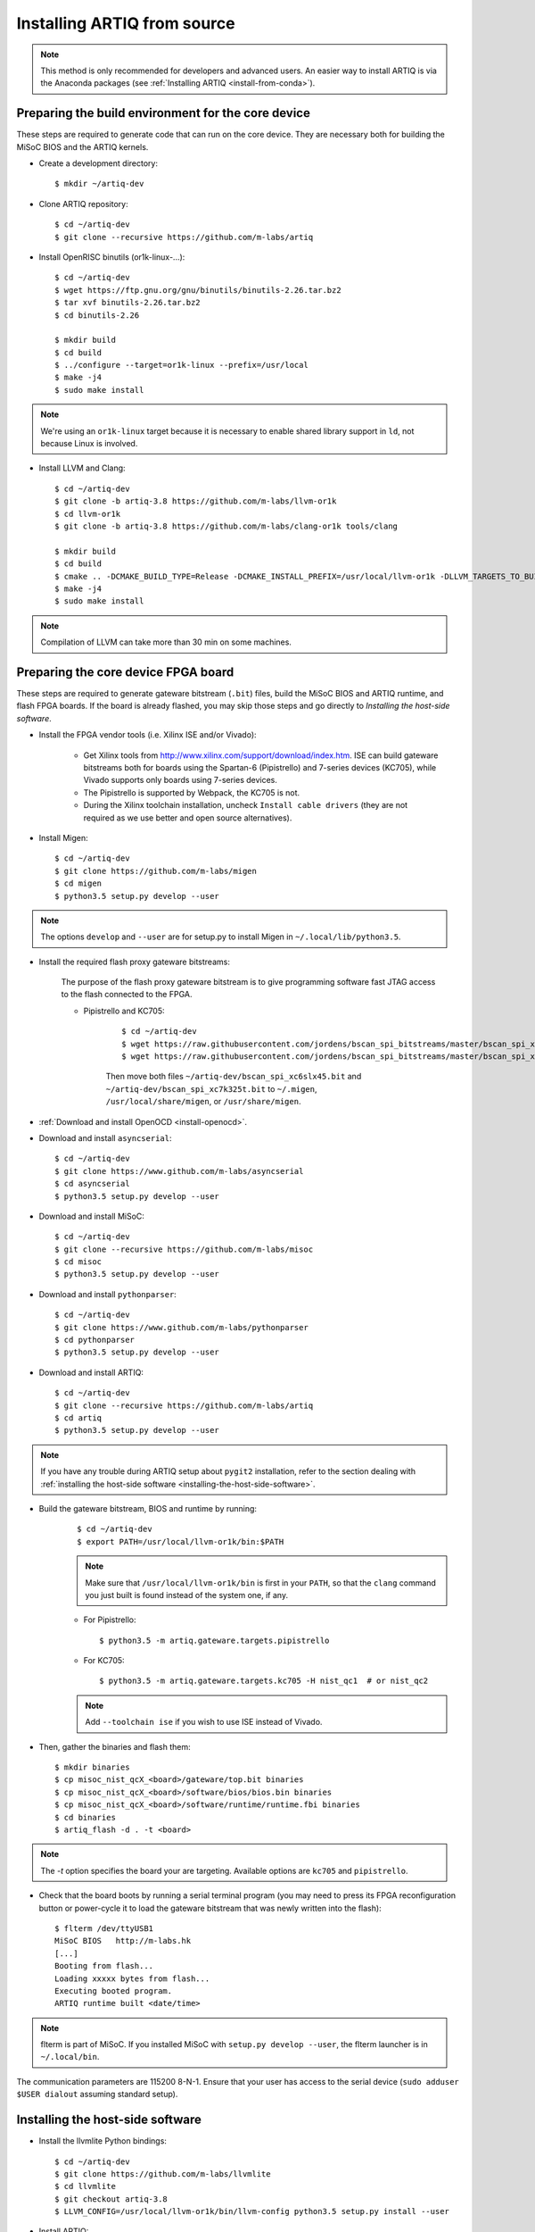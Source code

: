 .. _install-from-source:

Installing ARTIQ from source
============================

.. note::
	This method is only recommended for developers and advanced users. An easier way to install ARTIQ is via the Anaconda packages (see :ref:`Installing ARTIQ <install-from-conda>`).


Preparing the build environment for the core device
---------------------------------------------------

These steps are required to generate code that can run on the core
device. They are necessary both for building the MiSoC BIOS
and the ARTIQ kernels.

* Create a development directory: ::

        $ mkdir ~/artiq-dev

* Clone ARTIQ repository: ::

        $ cd ~/artiq-dev
        $ git clone --recursive https://github.com/m-labs/artiq

* Install OpenRISC binutils (or1k-linux-...): ::

        $ cd ~/artiq-dev
        $ wget https://ftp.gnu.org/gnu/binutils/binutils-2.26.tar.bz2
        $ tar xvf binutils-2.26.tar.bz2
        $ cd binutils-2.26

        $ mkdir build
        $ cd build
        $ ../configure --target=or1k-linux --prefix=/usr/local
        $ make -j4
        $ sudo make install

.. note::
    We're using an ``or1k-linux`` target because it is necessary to enable
    shared library support in ``ld``, not because Linux is involved.

* Install LLVM and Clang: ::

        $ cd ~/artiq-dev
        $ git clone -b artiq-3.8 https://github.com/m-labs/llvm-or1k
        $ cd llvm-or1k
        $ git clone -b artiq-3.8 https://github.com/m-labs/clang-or1k tools/clang

        $ mkdir build
        $ cd build
        $ cmake .. -DCMAKE_BUILD_TYPE=Release -DCMAKE_INSTALL_PREFIX=/usr/local/llvm-or1k -DLLVM_TARGETS_TO_BUILD="OR1K;X86" -DLLVM_ENABLE_ASSERTIONS=ON
        $ make -j4
        $ sudo make install

.. note::
    Compilation of LLVM can take more than 30 min on some machines.

Preparing the core device FPGA board
------------------------------------

These steps are required to generate gateware bitstream (``.bit``) files, build the MiSoC BIOS and ARTIQ runtime, and flash FPGA boards. If the board is already flashed, you may skip those steps and go directly to `Installing the host-side software`.

* Install the FPGA vendor tools (i.e. Xilinx ISE and/or Vivado):

    * Get Xilinx tools from http://www.xilinx.com/support/download/index.htm. ISE can build gateware bitstreams both for boards using the Spartan-6 (Pipistrello) and 7-series devices (KC705), while Vivado supports only boards using 7-series devices.

    * The Pipistrello is supported by Webpack, the KC705 is not.

    * During the Xilinx toolchain installation, uncheck ``Install cable drivers`` (they are not required as we use better and open source alternatives).

* Install Migen: ::

        $ cd ~/artiq-dev
        $ git clone https://github.com/m-labs/migen
        $ cd migen
        $ python3.5 setup.py develop --user

.. note::
    The options ``develop`` and ``--user`` are for setup.py to install Migen in ``~/.local/lib/python3.5``.

* Install the required flash proxy gateware bitstreams:

    The purpose of the flash proxy gateware bitstream is to give programming software fast JTAG access to the flash connected to the FPGA.

    * Pipistrello and KC705:

        ::

            $ cd ~/artiq-dev
            $ wget https://raw.githubusercontent.com/jordens/bscan_spi_bitstreams/master/bscan_spi_xc7k325t.bit
            $ wget https://raw.githubusercontent.com/jordens/bscan_spi_bitstreams/master/bscan_spi_xc6slx45.bit

        Then move both files ``~/artiq-dev/bscan_spi_xc6slx45.bit`` and ``~/artiq-dev/bscan_spi_xc7k325t.bit`` to ``~/.migen``, ``/usr/local/share/migen``, or ``/usr/share/migen``.

* :ref:`Download and install OpenOCD <install-openocd>`.

* Download and install ``asyncserial``: ::

        $ cd ~/artiq-dev
        $ git clone https://www.github.com/m-labs/asyncserial
        $ cd asyncserial
        $ python3.5 setup.py develop --user

* Download and install MiSoC: ::

        $ cd ~/artiq-dev
        $ git clone --recursive https://github.com/m-labs/misoc
        $ cd misoc
        $ python3.5 setup.py develop --user

* Download and install ``pythonparser``: ::

        $ cd ~/artiq-dev
        $ git clone https://www.github.com/m-labs/pythonparser
        $ cd pythonparser
        $ python3.5 setup.py develop --user

* Download and install ARTIQ: ::

        $ cd ~/artiq-dev
        $ git clone --recursive https://github.com/m-labs/artiq
        $ cd artiq
        $ python3.5 setup.py develop --user

.. note::
    If you have any trouble during ARTIQ setup about ``pygit2`` installation,
    refer to the section dealing with
    :ref:`installing the host-side software <installing-the-host-side-software>`.


* Build the gateware bitstream, BIOS and runtime by running:
    ::

        $ cd ~/artiq-dev
        $ export PATH=/usr/local/llvm-or1k/bin:$PATH

    .. note:: Make sure that ``/usr/local/llvm-or1k/bin`` is first in your ``PATH``, so that the ``clang`` command you just built is found instead of the system one, if any.

    * For Pipistrello::

        $ python3.5 -m artiq.gateware.targets.pipistrello

    * For KC705::

        $ python3.5 -m artiq.gateware.targets.kc705 -H nist_qc1  # or nist_qc2

    .. note:: Add ``--toolchain ise`` if you wish to use ISE instead of Vivado.

* Then, gather the binaries and flash them: ::

        $ mkdir binaries
        $ cp misoc_nist_qcX_<board>/gateware/top.bit binaries
        $ cp misoc_nist_qcX_<board>/software/bios/bios.bin binaries
        $ cp misoc_nist_qcX_<board>/software/runtime/runtime.fbi binaries
        $ cd binaries
        $ artiq_flash -d . -t <board>

.. note:: The `-t` option specifies the board your are targeting. Available options are ``kc705`` and ``pipistrello``.

* Check that the board boots by running a serial terminal program (you may need to press its FPGA reconfiguration button or power-cycle it to load the gateware bitstream that was newly written into the flash): ::

        $ flterm /dev/ttyUSB1
        MiSoC BIOS   http://m-labs.hk
        [...]
        Booting from flash...
        Loading xxxxx bytes from flash...
        Executing booted program.
        ARTIQ runtime built <date/time>

.. note:: flterm is part of MiSoC. If you installed MiSoC with ``setup.py develop --user``, the flterm launcher is in ``~/.local/bin``.

The communication parameters are 115200 8-N-1. Ensure that your user has access
to the serial device (``sudo adduser $USER dialout`` assuming standard setup).

.. _installing-the-host-side-software:

Installing the host-side software
---------------------------------

* Install the llvmlite Python bindings: ::

        $ cd ~/artiq-dev
        $ git clone https://github.com/m-labs/llvmlite
        $ cd llvmlite
        $ git checkout artiq-3.8
        $ LLVM_CONFIG=/usr/local/llvm-or1k/bin/llvm-config python3.5 setup.py install --user

* Install ARTIQ: ::

        $ cd ~/artiq-dev
        $ git clone --recursive https://github.com/m-labs/artiq # if not already done
        $ cd artiq
        $ python3.5 setup.py develop --user

.. note::
    If you have any trouble during ARTIQ setup about ``pygit2`` installation,
    you can install it by using ``pip``:

    On Ubuntu 14.04::

        $ python3.5 `which pip3` install --user pygit2==0.19.1

    On Ubuntu 14.10::

        $ python3.5 `which pip3` install --user pygit2==0.20.3

    On Ubuntu 15.04 and 15.10::

        $ python3.5 `which pip3` install --user pygit2==0.22.1

    The rationale behind this is that pygit2 and libgit2 must have the same
    major.minor version numbers.

    See http://www.pygit2.org/install.html#version-numbers

* Build the documentation: ::

        $ cd ~/artiq-dev/artiq/doc/manual
        $ make html
